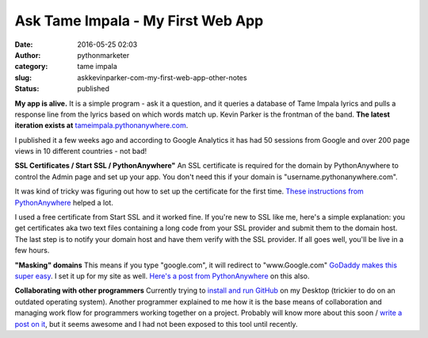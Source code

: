 Ask Tame Impala - My First Web App
##################################
:date: 2016-05-25 02:03
:author: pythonmarketer
:category: tame impala
:slug: askkevinparker-com-my-first-web-app-other-notes
:status: published

**My app is alive.** It is a simple program - ask it a question, and it queries a database of Tame Impala lyrics and pulls a response line from the lyrics based on which words match up. Kevin Parker is the frontman of the band. **The latest iteration exists at** `tameimpala.pythonanywhere.com <http://tameimpala.pythonanywhere.com>`__.

I published it a few weeks ago and according to Google Analytics it has had 50 sessions from Google and over 200 page views in 10 different countries - not bad!

**SSL Certificates / Start SSL / PythonAnywhere"** 
An SSL certificate is required for the domain by PythonAnywhere to control the Admin page and set up your app. You don't need this if your domain is "username.pythonanywhere.com".

It was kind of tricky was figuring out how to set up the certificate for the first time. `These instructions from PythonAnywhere <https://help.pythonanywhere.com/pages/SSLOwnDomains>`__ helped a lot.

I used a free certificate from Start SSL and it worked fine. If you're new to SSL like me, here's a simple explanation: you get certificates aka two text files containing a long code from your SSL provider and submit them to the domain host. The last step is to notify your domain host and have them verify with the SSL provider. If all goes well, you'll be live in a few hours.

**"Masking" domains**
This means if you type "google.com", it will redirect to "www.Google.com" `GoDaddy makes this super easy <https://www.godaddy.com/help/manually-forwarding-or-masking-your-domain-name-422>`__. I set it up for my site as well. `Here's a post from PythonAnywhere <https://help.pythonanywhere.com/pages/NakedDomains>`__ on this also.

**Collaborating with other programmers**
Currently trying to `install and run GitHub <https://help.github.com/desktop/guides/getting-started/installing-github-desktop/>`__ on my Desktop (trickier to do on an outdated operating system). Another programmer explained to me how it is the base means of collaboration and managing work flow for programmers working together on a project. Probably will know more about this soon / `write a post on it <https://lofipython.com/git-the-basics-a-git-version-control-cheat-sheet/>`__, but it seems awesome and I had not been exposed to this tool until recently.
